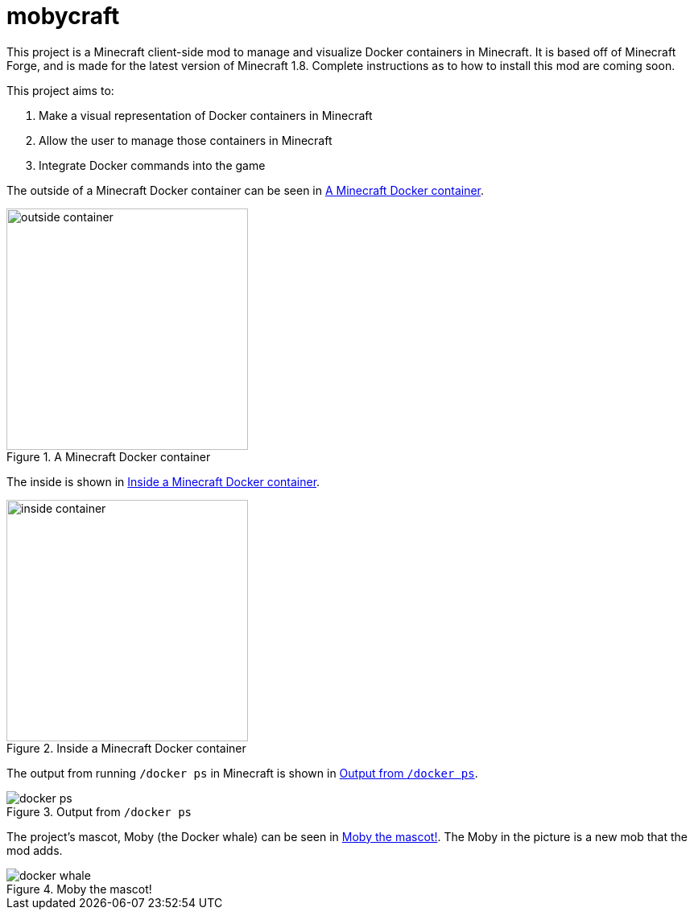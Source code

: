 = mobycraft

This project is a Minecraft client-side mod to manage and visualize Docker containers in Minecraft. It is based off of Minecraft Forge, and is made for the latest version of Minecraft 1.8. Complete instructions as to how to install this mod are coming soon.

This project aims to:

. Make a visual representation of Docker containers in Minecraft
. Allow the user to manage those containers in Minecraft
. Integrate Docker commands into the game

The outside of a Minecraft Docker container can be seen in <<outside_container>>.

[[outside_container]]
.A Minecraft Docker container
image::images/outside-container.png[height=300]

The inside is shown in <<inside_container>>.

[[inside_container]]
.Inside a Minecraft Docker container
image::images/inside-container.png[height=300]

The output from running `/docker ps` in Minecraft is shown in <<docker_ps>>.

[[docker_ps]]
.Output from `/docker ps`
image::images/docker-ps.png[]

The project's mascot, Moby (the Docker whale) can be seen in <<docker_whale>>. The Moby in the picture is a new mob that the mod adds.

[[docker_whale]]
.Moby the mascot!
image::images/docker-whale.png[]